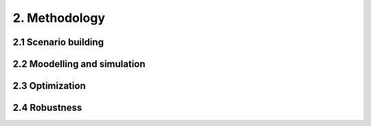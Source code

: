 2. Methodology
=======================================

2.1 Scenario building
+++++++++
2.2 Moodelling and simulation
+++++++++
2.3 Optimization
+++++++++
2.4 Robustness
+++++++++
